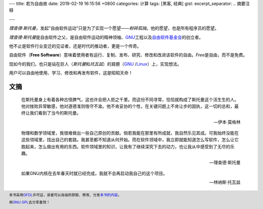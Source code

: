 ---
title: 若为自由故
date: 2019-02-19 16:15:56 +0800
categories: 计算
tags: [黑客, 经典]
gist: 
excerpt_separator: .. 摘要注释

---

.. container:: summary

    \ *理查德·斯托曼*\ ，发起"自由软件运动"只是为了实现一个愿望——\ *粉碎孤独*\ 。他的愿望，也是所有程序员的愿望。

.. 摘要注释

\ *理查德·斯托曼*\ 是自由软件之父，是自由软件运动的精神领袖、\ GNU_\ 工程以及\ `自由软件基金会 <https://www.fsf.org/>`_\ 的创立者。

他不止是软件行业变迁的见证者，还是时代的推动者，更是一个传奇。

自由软件（\ **Free Software**\ ）意味着使用者有运行、复制、发布、研究、修改和改进该软件的自由。\ *Free*\ 是自由，而不是免费。

现如今的我们，也只是站在巨人（\ *斯托曼*\ 和\ *托瓦兹*\ ）的肩膀（\ GNU_ /Linux_\ ）上，实现想法。

用户可以自由地使用、学习、修改和再发布软件，这是昭昭天命！

文摘
----

.. epigraph::

    在斯托曼身上有着各种古怪脾气，这也许会把人拒之千里。而这份不同寻常，恰恰就构成了斯托曼这个活生生的人。他对挫败异常敏感，他对道德准则恪守不渝。他不肯妥协的个性，在关键问题上不肯让步的固执，这一切的总和，最终让我们看到了当今的斯托曼。

    -- 伊本·莫格林

.. epigraph::

    物理和数学领域里，我很难做出一些自己原创的贡献。倘若我能在那里有所成就，我自然乐见其成。可我始终没能在这些领域里，找出自己的套路。我甚至都不知道从何开始。而在软件领域中，我立即就能知道怎么写软件，怎么让它跑起来，怎么做出有用的东西。软件领域里的知识，让我有了继续深究下去的动力，也让我从中感受到了无尽的乐趣。

    -- 理查德·斯托曼

.. epigraph::

    如果GNU内核在去年春天时就已经完成，我就不会再启动我自己的这个项目。

    -- 林纳斯·托瓦兹

.. footer::
    本书采用\ GFDL_\ 许可证，读者可以自由的获取、修改、分发\ `本书的内容 <http://faifchs.github.io/>`_\ 。

    用\ `GNU GPL <http://www.gnu.org/licenses/>`_\ 去分享喜悦！

.. _GNU: http://www.gnu.org/
.. _Linux: https://www.kernel.org/
.. _GFDL: http://www.gnu.org/copyleft/fdl.html
